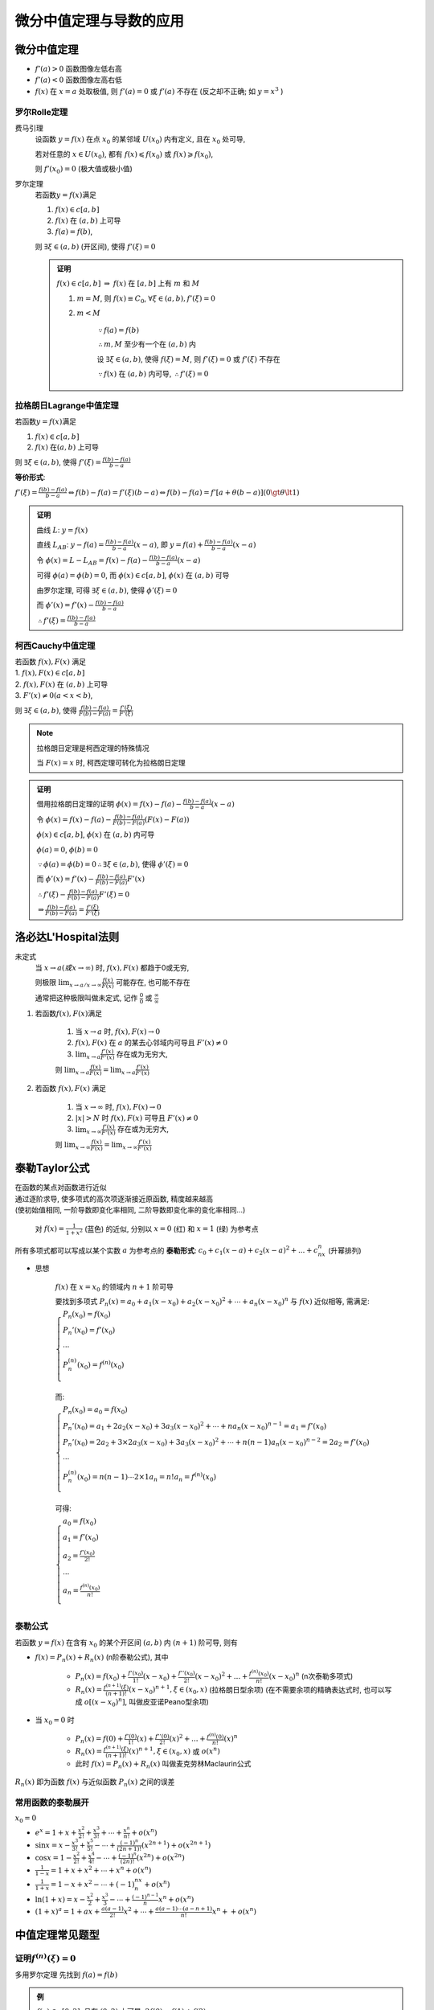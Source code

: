
微分中值定理与导数的应用
============================


微分中值定理
----------------

- :math:`f'(a) > 0` 函数图像左低右高
- :math:`f'(a) < 0` 函数图像左高右低
- :math:`f(x)` 在 :math:`x=a` 处取极值, 则 :math:`f'(a) = 0` 或 :math:`f'(a)` 不存在 (反之却不正确; 如 :math:`y=x^3` )

罗尔Rolle定理
~~~~~~~~~~~~~~~~~~~

费马引理
    设函数 :math:`y=f(x)` 在点 :math:`x_0` 的某邻域 :math:`U(x_0)` 内有定义, 且在 :math:`x_0` 处可导,

    若对任意的 :math:`x \in U(x_0)`, 都有 :math:`f(x) \leqslant f(x_0)` 或 :math:`f(x) \geqslant f(x_0)`,

    则 :math:`f'(x_0) = 0` (极大值或极小值)

罗尔定理
    若函数\ :math:`y=f(x)`\ 满足

    1. :math:`f(x) \in c[a,b]`
    2. :math:`f(x)` 在 :math:`(a,b)` 上可导
    3. :math:`f(a) = f(b)`,

    则 :math:`\exists \xi \in (a,b)` (开区间), 使得 :math:`f'(\xi) = 0`

    .. image:: imgs/罗尔定理.PNG

    .. admonition:: 证明

        :math:`f(x) \in c[a,b]` :math:`\Rightarrow` :math:`f(x)` 在 :math:`[a,b]` 上有 :math:`m` 和 :math:`M`

        1. :math:`m = M`, 则 :math:`f(x) \equiv C_0`, :math:`\forall \xi \in (a,b), f'(\xi) = 0`
        2. :math:`m < M`

            :math:`\because f(a) = f(b)`

            :math:`\therefore m, M` 至少有一个在 :math:`(a, b)` 内

            设 :math:`\exists \xi \in (a, b)`, 使得 :math:`f(\xi) = M`, 则 :math:`f'(\xi) = 0` 或 :math:`f'(\xi)` 不存在

            :math:`\because f(x)` 在 :math:`(a, b)` 内可导, :math:`\therefore f'(\xi) = 0`

拉格朗日Lagrange中值定理
~~~~~~~~~~~~~~~~~~~~~~~~~~~~~~~~~~~

若函数\ :math:`y=f(x)`\ 满足

1. :math:`f(x) \in c[a,b]`
2. :math:`f(x)` 在\ :math:`(a,b)` 上可导

则 :math:`\exists \xi \in (a,b)`, 使得 :math:`f'(\xi) = \frac{f(b) - f(a)}{b - a}`

.. image:: imgs/拉格朗日.PNG

**等价形式**:

:math:`f'(\xi) = \frac{f(b) - f(a)}{b - a} \Leftrightarrow f(b) - f(a) = f'(\xi)(b - a) \Leftrightarrow f(b) - f(a) = f'[a + \theta(b - a)](0 \gt \theta \lt 1)`

.. admonition:: 证明

    曲线 :math:`L`: :math:`y = f(x)`

    直线 :math:`L_{AB}`: :math:`y - f(a) = \frac{f(b) - f(a)}{b - a}(x - a)`, 即 :math:`y = f(a) + \frac{f(b) - f(a)}{b - a}(x - a)`

    令 :math:`\phi(x) = L - L_{AB} = f(x) - f(a) - \frac{f(b) - f(a)}{b - a}(x - a)`

    可得 :math:`\phi(a) = \phi(b) = 0`, 而 :math:`\phi(x) \in c[a, b]`, :math:`\phi(x)` 在 :math:`(a, b)` 可导

    由罗尔定理, 可得 :math:`\exists \xi \in (a, b)`, 使得 :math:`\phi'(\xi) = 0`

    而 :math:`\phi'(x) = f'(x) - \frac{f(b) - f(a)}{b - a}`

    :math:`\therefore f'(\xi) = \frac{f(b) - f(a)}{b - a}`

柯西Cauchy中值定理
~~~~~~~~~~~~~~~~~~~~

|  若函数 :math:`f(x), F(x)` 满足
|  1. :math:`f(x), F(x) \in c[a,b]`
|  2. :math:`f(x), F(x)` 在 :math:`(a,b)` 上可导
|  3. :math:`F'(x) \neq 0 (a < x < b)`,

则 :math:`\exists \xi \in (a,b)`, 使得 :math:`\frac{f(b) - f(a)}{F(b) - F(a)} = \frac{f'(\xi)}{F'(\xi)}`

.. note::

    拉格朗日定理是柯西定理的特殊情况

    当 :math:`F(x) = x` 时, 柯西定理可转化为拉格朗日定理

.. admonition:: 证明

    借用拉格朗日定理的证明 :math:`\phi(x) = f(x) - f(a) - \frac{f(b) - f(a)}{b - a}(x - a)`

    令 :math:`\phi(x) = f(x) - f(a) - \frac{f(b) - f(a)}{F(b) - F(a)}(F(x) - F(a))`

    :math:`\phi(x) \in c[a, b]`, :math:`\phi(x)` 在 :math:`(a, b)` 内可导

    :math:`\phi(a) = 0`, :math:`\phi(b) = 0`

    :math:`\because \phi(a) = \phi(b) = 0 \therefore \exists \xi \in (a, b)`, 使得 :math:`\phi'(\xi) = 0`

    而 :math:`\phi'(x) = f'(x) - \frac{f(b) - f(a)}{F(b) - F(a)}F'(x)`

    :math:`\therefore f'(\xi) - \frac{f(b) - f(a)}{F(b) - F(a)}F'(\xi) = 0`

    :math:`\Rightarrow \frac{f(b) - f(a)}{F(b) - F(a)} = \frac{f'(\xi)}{F'(\xi)}`


洛必达L'Hospital法则
------------------------

未定式
    当 :math:`x \to a (或x \to \infty)` 时, :math:`f(x), F(x)` 都趋于0或无穷,

    则极限 :math:`\lim_{x \to a / x \to \infty} \frac{f(x)}{F(x)}` 可能存在, 也可能不存在

    通常把这种极限叫做未定式, 记作 :math:`\frac{0}{0}` 或 :math:`\frac{\infty}{\infty}`

1. 若函数\ :math:`f(x), F(x)`\ 满足

    1. 当 :math:`x \to a` 时, :math:`f(x), F(x) \to 0`
    2. :math:`f(x), F(x)` 在 :math:`a` 的某去心邻域内可导且 :math:`F'(x) \neq 0`
    3. :math:`\lim_{x \to a}\frac{f'(x)}{F'(x)}` 存在或为无穷大,

    则 :math:`\lim_{x \to a}\frac{f(x)}{F(x)} = \lim_{x \to a}\frac{f'(x)}{F'(x)}`

2. 若函数 :math:`f(x), F(x)` 满足

    1. 当 :math:`x \to \infty` 时, :math:`f(x), F(x) \to 0`
    2. :math:`|x| > N` 时 :math:`f(x), F(x)` 可导且 :math:`F'(x) \neq 0`
    3. :math:`\lim_{x \to \infty}\frac{f'(x)}{F'(x)}` 存在或为无穷大,

    则 :math:`\lim_{x \to \infty}\frac{f(x)}{F(x)} = \lim_{x \to \infty}\frac{f'(x)}{F'(x)}`


泰勒Taylor公式
------------------

|  在函数的某点对函数进行近似
|  通过逐阶求导, 使多项式的高次项逐渐接近原函数, 精度越来越高
|  (使初始值相同, 一阶导数即变化率相同, 二阶导数即变化率的变化率相同...)

.. figure:: imgs/Tayloranimation.gif

    对 :math:`f(x) = \frac{1}{1 + x^2}` (蓝色) 的近似, 分别以 :math:`x=0` (红) 和 :math:`x=1` (绿) 为参考点

所有多项式都可以写成以某个实数 :math:`a` 为参考点的 **泰勒形式**: :math:`c_0 + c_1(x-a) + c_2(x-a)^2 + ... + c_nx^n` (升幂排列)

- 思想

    :math:`f(x)` 在 :math:`x=x_0` 的领域内 :math:`n+1` 阶可导

    要找到多项式 :math:`P_n(x) = a_0 + a_1(x-x_0) + a_2(x-x_0)^2 + \cdots + a_n(x-x_0)^n` 与 :math:`f(x)` 近似相等, 需满足:

    :math:`\begin{cases}
    P_n(x_0) = f(x_0) \\
    P_n'(x_0) = f'(x_0) \\
    \cdots \\
    P_n^{(n)}(x_0) = f^{(n)}(x_0) \\
    \end{cases}`

    而:

    :math:`\begin{cases}
    P_n(x_0) = a_0 = f(x_0) \\
    P_n'(x_0) = a_1 + 2a_2(x-x_0) + 3a_3(x-x_0)^2 + \cdots + na_n(x-x_0)^{n-1} = a_1 = f'(x_0) \\
    P_n'(x_0) = 2a_2 + 3 \times 2a_3(x-x_0) + 3a_3(x-x_0)^2 + \cdots + n(n-1)a_n(x-x_0)^{n-2} = 2a_2 = f'(x_0) \\
    \cdots \\
    P_n^{(n)}(x_0) = n(n-1) \cdots 2 \times 1a_n = n!a_n = f^{(n)}(x_0) \\
    \end{cases}`

    可得:

    :math:`\begin{cases}
    a_0 = f(x_0) \\
    a_1 = f'(x_0) \\
    a_2 = \frac{f'(x_0)}{2!} \\
    \cdots \\
    a_n = \frac{f^{(n)}(x_0)}{n!} \\
    \end{cases}`

泰勒公式
~~~~~~~~~~~~~

若函数 :math:`y=f(x)` 在含有 :math:`x_0` 的某个开区间 :math:`(a,b)` 内 :math:`(n+1)` 阶可导, 则有

- :math:`f(x) = P_n(x) + R_n(x)` (n阶泰勒公式), 其中

    - :math:`P_n(x) = f(x_0) + \frac{f'(x_0)}{1!}(x - x_0) + \frac{f''(x_0)}{2!}(x - x_0)^2 + ... + \frac{f^{(n)}(x_0)}{n!}(x - x_0)^n` (n次泰勒多项式)
    - :math:`R_n(x) = \frac{f^{(n+1)}(\xi)}{(n + 1)!}(x - x_0)^{n + 1}, \xi \in (x_0, x)` (拉格朗日型余项) (在不需要余项的精确表达式时, 也可以写成 :math:`o[(x - x_0)^n]`, 叫做皮亚诺Peano型余项)

- 当 :math:`x_0 = 0` 时

    - :math:`P_n(x) = f(0) + \frac{f'(0)}{1!}(x) + \frac{f''(0)}{2!}(x)^2 + ... + \frac{f^{(n)}(0)}{n!}(x)^n`
    - :math:`R_n(x) = \frac{f^{(n+1)}(\xi)}{(n + 1)!}(x)^{n + 1}, \xi \in (x_0, x)` 或 :math:`o(x^n)`
    - 此时 :math:`f(x) = P_n(x) + R_n(x)` 叫做麦克劳林Maclaurin公式

:math:`R_n(x)` 即为函数 :math:`f(x)` 与近似函数 :math:`P_n(x)` 之间的误差

常用函数的泰勒展开
~~~~~~~~~~~~~~~~~~~~~~~~~~

:math:`x_0=0`

- :math:`e^x = 1+x+\frac{x^2}{2!}+\frac{x^3}{3!}+\cdots+\frac{x^n}{n!}+o(x^n)`
- :math:`\sin{x} = x-\frac{x^3}{3!}+\frac{x^5}{5!}-\cdots+\frac{(-1)^{n}}{(2n+1)!}(x^{2n+1})+o(x^{2n+1})`
- :math:`\cos{x} = 1-\frac{x^2}{2!}+\frac{x^4}{4!}-\cdots+\frac{(-1)^n}{(2n)!}(x^{2n})+o(x^{2n})`
- :math:`\frac{1}{1-x} = 1 + x + x^2 + \cdots + x^n + o(x^n)`
- :math:`\frac{1}{1+x} = 1 - x + x^2 - \cdots + (-1)^nx^n + o(x^n)`
- :math:`\ln(1+x) = x - \frac{x^2}{2} + \frac{x^3}{3} - \cdots + \frac{(-1)^{n-1}}{n}x^n + o(x^n)`
- :math:`(1+x)^a = 1 + ax + \frac{a(a-1)}{2!}x^2 + \cdots + \frac{a(a-1)\cdots(a-n+1)}{n!}x^n +  + o(x^n)`

中值定理常见题型
------------------------

证明\ :math:`f^{(n)}(\xi) = 0`
~~~~~~~~~~~~~~~~~~~~~~~~~~~~~~~~~~~~

多用罗尔定理 先找到 :math:`f(a) = f(b)`

.. admonition:: 例

    :math:`f(x) \in c[0, 2]`, 且在 :math:`(0, 2)` 上可导, :math:`2f(0) = f(1) + f(2)`

    证明 :math:`\exists \xi \in (0, 2)`, 使得 :math:`f'(\xi) = 0`

    证
        :math:`f(x) \in c[1, 2]` :math:`\Rightarrow` :math:`f(x)` 在 :math:`[1, 2]` 上有 :math:`m, M`

        :math:`m \leq \frac{f(1) + f(2)}{2} \leq M`

        :math:`\exists c \in [1,2]`, 使得 :math:`f(c) = \frac{f(1) + f(2)}{2}`

        :math:`\Rightarrow f(1) + f(2) = 2f(c) = 2f(0)`

        :math:`\because c \neq 0`, 而 :math:`f(0) = f(c)`

        由罗尔定理, :math:`\therefore \exists \xi \in (0, c) \subset (0, 2)`, 使得 :math:`f'(\xi) = 0`


结论中仅有 :math:`\xi`
~~~~~~~~~~~~~~~~~~~~~~~~~~~~~~~~~~~~~~

利用还原法 :math:`[\ln{f(x)}]' = \frac{f'(x)}{f(x)}` 构建 :math:`\frac{f'(x)}{f(x)}`, 然后构建辅助函数 :math:`\phi(x)`

.. admonition:: 例

    :math:`f(x), g(x)` 在 :math:`[a, b]` 上连续, 在 :math:`(a, b)` 内可导, :math:`f(a) = f(b) = 0`, 证 :math:`\exists \xi \in (a, b)`, 使 :math:`f'(\xi) + f(\xi)g'(\xi) = 0`

    分析
        :math:`f'(x) + f(x)g'(x) = 0`

        :math:`\Downarrow`

        :math:`\frac{f'(x)}{f(x)} + g'(x) = 0`

        :math:`\Downarrow`

        :math:`[\ln{f(x)}]' + [\ln{e^{g(x)}}]' = 0`

    证
        令 :math:`\phi(x) = f(x)e^{g(x)}`

        :math:`\because f(a) = f(b) = 0`

        :math:`\therefore \phi(a) = \phi(b) = 0`

        由罗尔定理, :math:`\exists \xi \in (a, b)`, 使得 :math:`\phi'(\xi) = 0`,

        而 :math:`\phi'(x) = f'(x)e^{g(x)} + f(x)g'(x)e^{g(x)} \\= e^{g(x)}[f'(x) + f(x)g'(x)] = 0`

        带入 :math:`\xi`, 得 :math:`e^{g(\xi)}[f'(\xi) + f(\xi)g'(\xi)] = 0`

        :math:`\because e^{g(\xi)} \neq 0`, :math:`\therefore f'(\xi) + f(\xi)g'(\xi) = 0`

结论中有 :math:`\xi` 和区间 :math:`a,b`
~~~~~~~~~~~~~~~~~~~~~~~~~~~~~~~~~~~~~~~~~~~~~~~~

1. :math:`\xi` 和 :math:`a,b` 可分离 分离后使用柯西或拉格朗日

    .. admonition:: 例

        :math:`0 < a < b`, 证明 :math:`\exists \xi \in (a, b)`, 使得 :math:`ae^b - be^a = (a-b)(1-\xi)e^{\xi}`

        分析
            :math:`\frac{ae^b - be^a}{a-b} = (1-\xi)e^{\xi}`

            :math:`\Updownarrow`

            :math:`\frac{\frac{e^b}{b} - \frac{e^a}{a}}{\frac{1}{b}-\frac{1}{a}} = (1-\xi)e^{\xi}`

        证
            令 :math:`f(x) = \frac{e^x}{x}`, :math:`F(x) = \frac{1}{x}` (:math:`F(x) \neq 0`)

            有 :math:`f(x), F(x) \in c[a,b]`, 且在 :math:`(a,b)` 内可导, :math:`F'(x) = -\frac{1}{x^2} \neq 0`

            由柯西定理, :math:`\exists \xi \in (a, b)`, 使得 :math:`\frac{f(b) - f(a)}{F(b) - F(a)} = \frac{f'(\xi)}{F'(\xi)}`

            :math:`\frac{\frac{e^b}{b} - \frac{e^a}{a}}{\frac{1}{b}-\frac{1}{a}} = \frac{\frac{(\xi - 1)e^{\xi}}{\xi^2}}{-\frac{1}{\xi^2}} = (1-\xi)e^{\xi}`

            :math:`\Rightarrow ae^b - be^a = (a-b)(1-\xi)e^{\xi}`

2. :math:`\xi` 和 :math:`a,b` 不可分离 去分母移项, 还原, 构造辅助函数

    .. admonition:: 例

        :math:`f(x), g(x) \in c[a,b]`, 且在 :math:`(a,b)` 内可导, :math:`g'(x) \neq 0`

        证明: :math:`\exists \xi \in (a, b)`, 使 :math:`\frac{f(b) - f(\xi)}{g(\xi) - g(a)} = \frac{f'(\xi)}{g'(\xi)}`

        分析
            :math:`\frac{f(b) - f(\xi)}{g(\xi) - g(a)} = \frac{f'(\xi)}{g'(\xi)} \\ \Rightarrow f(b)g'(x) - f(x)g'(x) - f'(x)g(x) + f'(x)g(a) = 0`

            即 :math:`[f(b)g(x) - f(x)g(x) + f(x)g(a)]' = 0`

        证
            令 :math:`\phi(x) = f(b)g(x) - f(x)g(x) + f(x)g(a)`, 则 :math:`\phi'(x) = f(b)g'(x) - f(x)g'(x) - f'(x)g(x) + f'(x)g(a)`

            :math:`\phi(a) = f(b)g(a) = \phi(b)`, 由罗尔定理, :math:`\exists \xi \in (a,b)`, 使得 :math:`\phi'(\xi) = 0`

            代入得 :math:`\phi'(\xi) = f(b)g'(\xi) - f(\xi)g'(\xi) - f'(\xi)g(\xi) + f'(\xi)g(a) = 0`

            即 :math:`\frac{f(b) - f(\xi)}{g(\xi) - g(a)} = \frac{f'(\xi)}{g'(\xi)}`

结论中有 :math:`\xi` 和 :math:`\eta`
~~~~~~~~~~~~~~~~~~~~~~~~~~~~~~~~~~~~~~~~

1. 结论中仅有 :math:`f'(\xi)` 和 :math:`f'(\eta)`, 找三个点, 两次拉格朗日

    .. admonition:: 例

        :math:`f(x) \in c[0, 1]`, 且在 :math:`(0, 1)` 内可导

        :math:`f(0) = 0, f(1) = 1`

        证明: ① :math:`\exists c \in (0, 1), f(c) = 1-c`
        ② :math:`\exists \xi, \eta \in (0, 1), f'(\xi)f'(\eta)=1`

        证
            ①令 :math:`\phi(x) = f(x) - 1 + x`

            :math:`\phi(0) = -1, \phi(1) = 1`

            :math:`\because \phi(0)\phi(1) < 0, \therefore \exists c \in (0, 1)`, 使得 :math:`\phi(c) = 0` (零点定理)

            即 :math:`f(c) = 1 - c`

            ②由拉格朗日定理, :math:`\exists \xi \in (0, c), \exists \eta \in (c, 1)`

            使得 :math:`f'(\xi) = \frac{f(c) - f(0)}{c - 0}`, :math:`f'(\eta) = \frac{f(1) - f(c)}{1 - c}`

            :math:`\Rightarrow f'(\xi) = \frac{1-c}{c}`, :math:`f'(\eta) = \frac{c}{1-c}`

            :math:`\therefore f'(\xi)f'(\eta)=1`

2. :math:`\xi` 和\ :math:`\eta` 复杂程度不同

    两种情况:

    1. 复杂中值项为 :math:`( )'` 的形式, 使用拉格朗日定理
    2. 复杂中值项为 :math:`\frac{( )'}{( )'}` 的形式, 使用柯西定理

    .. admonition:: 例

        :math:`f(x) \in c[a, b]`, 且在 :math:`(a,b)` 内可导 ( :math:`a>0`)

        证明 :math:`\exists \xi, \eta \in (a,b)`, 使得 :math:`f'(\xi) = \frac{f(\eta)}{2\eta}(a+b)`

        证
            令 :math:`F(x) = x^2, F'(x) = 2x \neq 0`

            :math:`\exists \eta \in (a,b)`, 使得 :math:`\frac{f(b) - f(a)}{F(b) - F(a)} = \frac{f'(\eta)}{F'(\eta)}`

            代入可得 :math:`\frac{f(b) - f(a)}{b^2 - a^2} = \frac{f'(\eta)}{2\eta}`

            :math:`\Rightarrow \frac{f(b) - f(a)}{b - a} = \frac{f'(\eta)}{2\eta}(a+b)`

            由拉格朗日定理, :math:`\exists \xi \in (a,b)`, 使得 :math:`f'(\xi) = \frac{f(b) - f(a)}{b - a}`

泰勒
~~~~~~~~

单调性, 凹凸性和极值
-----------------------

极值定义
~~~~~~~~~~

对 :math:`y = f(x) (x \in D), x_0 \in D`

1. 若 :math:`\exists \delta > 0`, 当 :math:`0 < |x - x_0| < \delta` 时, :math:`f(x) < f(x_0)`, 则 :math:`x_0` 为 **极大点**, :math:`f(x_0)` 为 **极大值**
2. 若 :math:`\exists \delta > 0`, 当 :math:`0 < |x - x_0| < \delta` 时, :math:`f(x) > f(x_0)`, 则 :math:`x_0` 为 **极小点**, :math:`f(x_0)` 为 **极小值**

求极值步骤
~~~~~~~~~~~~~~~~~~

1. 找出定义域
2. 找出 :math:`f'(x) = 0` (驻点) 或不存在 (但不一定就是极值点)
3. 判断方法

    1. :math:`\begin{cases} x < x_0 \text{时}, f'(x) < 0 \\ x > x_0 \text{时}, f'(x) > 0 \end{cases} \Rightarrow x_0` 为 **极小值**

        或 :math:`f'(x_0) = 0, f''(x_0) > 0`
    2. :math:`\begin{cases} x < x_0 \text{时}, f'(x) > 0 \\ x > x_0 \text{时}, f'(x) < 0 \end{cases} \Rightarrow x_0` 为 **极大值**

        或 :math:`f'(x_0) = 0， f''(x_0) < 0`

最大值与最小值
~~~~~~~~~~~~~~~~~~~~

1. :math:`f(x) \in c[a,b]`, 找出 :math:`x_1, ..., x_n` 使得 :math:`f'(x)=0\text{或不存在}`, 则:

    最大值为 :math:`M = max(f(a), f(x_1), ..., f(x_n), f(b))`

    最小值为 :math:`m = min(f(a), f(x_1), ..., f(x_n), f(b))`

2. :math:`f(x) \in c(-\infty, +\infty)`,

    若 :math:`f(x)` 在 :math:`(-\infty, +\infty)` 有唯一的极值, 则一定也为最值

凹凸性
~~~~~~~~~~~~~

1. :math:`\forall x_1, x_2 \in D (x_1 \neq x_2)`, 都有 :math:`f(\frac{x_1+x_2}{2}) < \frac{f(x_1)+f(x_2)}{2}`,

    则 :math:`f(x)` 在 :math:`D` 上为凹函数, 此时 :math:`f''(x_0) > 0`

2. :math:`\forall x_1, x_2 \in D (x_1 \neq x_2)`, 都有 :math:`f(\frac{x_1+x_2}{2}) > \frac{f(x_1)+f(x_2)}{2}`,

    则 :math:`f(x)` 在 :math:`D` 上为凸函数, 此时 :math:`f''(x_0) < 0`

.. image:: imgs/凹凸性.jpg


拐点
~~~~~~~~~~~~~~~~

若当 :math:`x=x_0` 时, :math:`y=f(x)` 两侧的凹凸性不同, 则称 :math:`(x_0, f(x_0))` 为 :math:`y=f(x)` 的拐点

常见题型
~~~~~~~~~~~~~

极值点判断
^^^^^^^^^^^^^^^^

不等式证明
^^^^^^^^^^^^^^^

利用单调性证明不等式

函数零点
^^^^^^^^^^^^^

函数图像绘制
-----------------

步骤
~~~~~~~~~~

1. 确定定义域, 奇偶性和周期性等
2. 找出一阶导数的驻点和不存在的点
3. 找出二阶导数的驻点和不存在的点
4. 找出水平, 铅直, 斜渐近线
5. 使用2.和3.找出的点将定义域划分

    .. admonition:: 例

        .. image:: imgs/drawing.png

渐近线
~~~~~~~~~~~~~

|  当任意曲线上一点 :math:`M` 沿曲线无限远离原点时 (可以是正无穷也可以是负无穷), 如果 :math:`M` 到一条直线 (或另外一条曲线) 的距离无限趋近于零, 那么这条直线 (曲线) 称为这条曲线的渐近线
|  即, 若函数 :math:`y=f(x)` 的图形收敛, 则渐近线为 :math:`y=\lim_{x\to \infty}f(x)`

.. image:: imgs/asymptote-types.svg

水平渐近线
^^^^^^^^^^^^^^

令 :math:`x` 趋于正负无穷大, 如果极限存在, 即为水平渐近线

若 :math:`\lim_{x \to +\infty}f(x) = A` 或 :math:`\lim_{x \to -\infty}f(x) = A`, 则称直线 :math:`y = A` 是函数 :math:`f(x)` 的水平渐近线

铅直渐近线
^^^^^^^^^^^^^^

只会在函数不连续的点出现; 在此点求极限, 若左右极限有一个趋于无穷大, 则在此点有铅直渐近线

若 :math:`\lim_{x \to x_0}f(x) = \infty`, 则称直线 :math:`x = x_0` 是函数 :math:`f(x)` 的铅直渐近线

斜渐近线
^^^^^^^^^^^^^^

如果一个方向上有水平渐近线, 就不会有斜渐近线

若 :math:`\lim_{x \to +\infty}f(x) - ax - b = 0` 或 :math:`\lim_{x \to -\infty}f(x) - ax - b = 0`, 则称直线 :math:`y = ax + b` 是函数 :math:`f(x)` 的斜渐近线

1. 先求极限 :math:`\lim_{x \to \infty}\frac{f(x)}{x}`, 若极限存在, 其值为 :math:`a`, 则可确定有斜渐近线
2. 求极限 :math:`\lim_{x \to \infty}f(x) - ax`, 若极限为 :math:`b`, 则斜渐近线为 :math:`y = ax + b`


曲率
--------

弧微分
~~~~~~~~~~~~

.. image:: imgs/弧微分.png

:math:`\overset{\frown} {MM'}` 的长度为 :math:`\Delta{S}`

而 :math:`(\Delta{S})^2 \approx (\Delta{x})^2 + (\Delta{y})^2`

当 :math:`\Delta{x} \to 0` 时, 有 :math:`(ds)^2 = (dx)^2 + (dy)^2`

即 :math:`ds = \sqrt{(dx)^2 + (dy)^2}`

1. :math:`y = f(x)`
    :math:`ds = \sqrt{(dx)^2 + (dy)^2} = \sqrt{1 + (\frac{dy}{dx})^2}dx`

    即 :math:`ds = \sqrt{1 + (f'(x))^2}dx`
2. :math:`\begin{cases} x = g(t) \\ y = \phi(t) \end{cases}`
    :math:`ds = \sqrt{(dx)^2 + (dy)^2} = \sqrt{(\frac{dx}{dt})^2 + (\frac{dy}{dt})^2}dt`

    即 :math:`ds = \sqrt{(g'(t))^2 + (\phi'(t))^2}dt`
3. :math:`\begin{cases} x = r(\theta)\cos{\theta} \\ y = r(\theta)\sin{\theta} \end{cases}`
    :math:`ds = \sqrt{(dx)^2 + (dy)^2} = \sqrt{(\frac{dx}{d\theta})^2 + (\frac{dy}{d\theta})^2}d\theta`

    即 :math:`ds = \sqrt{(r(\theta))^2 + (r'(\theta))^2}d\theta`

曲率
~~~~~~~~~~~~

曲率即曲线的弯曲程度

.. image:: imgs/Lissajous-Curve_nebeneinander_animated.gif

|  过曲线上某一点做切线
|  - 切线改变相同角度时经过的弧长与曲线的弯曲程度成反比
|  - 弧长一定, 角度与弯曲程度成正比

:math:`K = |\frac{d\alpha}{ds}| = \frac{|y''|}{(1 + y'^2)^{\frac{3}{2}}}`

曲率半径
~~~~~~~~~~~~~~

.. image:: imgs/Osculating_circle.svg.png

:math:`r = \frac{1}{k}`